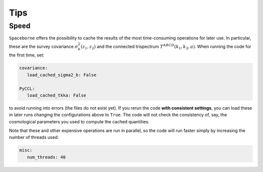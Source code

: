Tips
====


+++++
Speed
+++++

``Spaceborne`` offers the possibility to cache the results of the most time-consuming 
operations for later use. In particular, these are the survey covariance 
:math:`\sigma^2_b(z_1, z_2)` and the connected trispectrum 
:math:`T^{ABCD}(k_1, k_2, a)`. When running the code for the first time, set: 

.. code-block:: yaml

   covariance:
      load_cached_sigma2_b: False
      
   PyCCL:
      load_cached_tkka: False 

to avoid running into errors (the files do not exist yet). If you rerun the code 
**with consistent settings**, you can load these in later runs changing the 
configurations above to ``True``. The code will not check the consistency of, 
say, the cosmological parameters you used to compute the cached quantities.

Note that these and other expensive operations are run in parallel, so the code will 
run faster simply by increasing the number of threads used:

.. code-block:: yaml

   misc:
      num_threads: 40
